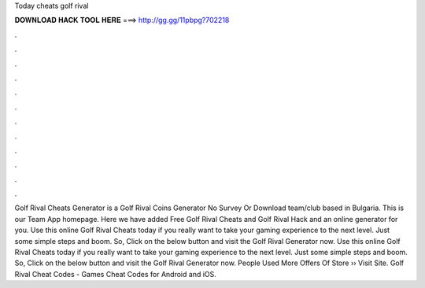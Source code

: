 Today cheats golf rival

𝐃𝐎𝐖𝐍𝐋𝐎𝐀𝐃 𝐇𝐀𝐂𝐊 𝐓𝐎𝐎𝐋 𝐇𝐄𝐑𝐄 ===> http://gg.gg/11pbpg?702218

.

.

.

.

.

.

.

.

.

.

.

.

Golf Rival Cheats Generator is a Golf Rival Coins Generator No Survey Or Download team/club based in Bulgaria. This is our Team App homepage. Here we have added Free Golf Rival Cheats and Golf Rival Hack and an online generator for you. Use this online Golf Rival Cheats today if you really want to take your gaming experience to the next level. Just some simple steps and boom. So, Click on the below button and visit the Golf Rival Generator now. Use this online Golf Rival Cheats today if you really want to take your gaming experience to the next level. Just some simple steps and boom. So, Click on the below button and visit the Golf Rival Generator now. People Used More Offers Of Store ›› Visit Site. Golf Rival Cheat Codes - Games Cheat Codes for Android and iOS.